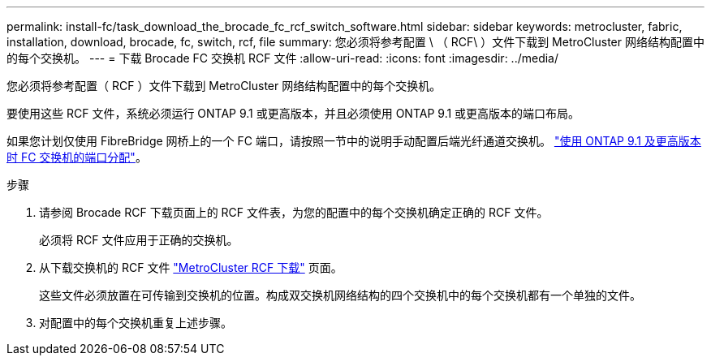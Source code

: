 ---
permalink: install-fc/task_download_the_brocade_fc_rcf_switch_software.html 
sidebar: sidebar 
keywords: metrocluster, fabric, installation, download, brocade, fc, switch, rcf, file 
summary: 您必须将参考配置 \ （ RCF\ ）文件下载到 MetroCluster 网络结构配置中的每个交换机。 
---
= 下载 Brocade FC 交换机 RCF 文件
:allow-uri-read: 
:icons: font
:imagesdir: ../media/


[role="lead"]
您必须将参考配置（ RCF ）文件下载到 MetroCluster 网络结构配置中的每个交换机。

要使用这些 RCF 文件，系统必须运行 ONTAP 9.1 或更高版本，并且必须使用 ONTAP 9.1 或更高版本的端口布局。

如果您计划仅使用 FibreBridge 网桥上的一个 FC 端口，请按照一节中的说明手动配置后端光纤通道交换机。 link:concept_port_assignments_for_fc_switches_when_using_ontap_9_1_and_later.html["使用 ONTAP 9.1 及更高版本时 FC 交换机的端口分配"]。

.步骤
. 请参阅 Brocade RCF 下载页面上的 RCF 文件表，为您的配置中的每个交换机确定正确的 RCF 文件。
+
必须将 RCF 文件应用于正确的交换机。

. 从下载交换机的 RCF 文件 https://mysupport.netapp.com/site/products/all/details/metrocluster-rcf/downloads-tab["MetroCluster RCF 下载"] 页面。
+
这些文件必须放置在可传输到交换机的位置。构成双交换机网络结构的四个交换机中的每个交换机都有一个单独的文件。

. 对配置中的每个交换机重复上述步骤。

